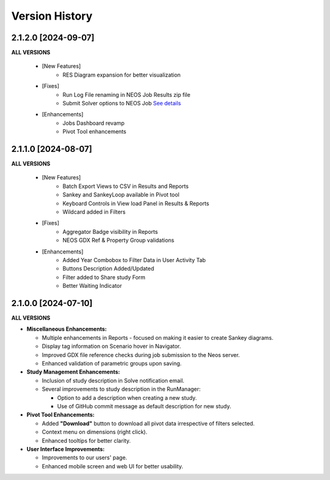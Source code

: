 ################
Version History
################



2.1.2.0 [2024-09-07]
----------------------------

**ALL VERSIONS**

    * [New Features]
        * RES Diagram expansion for better visualization

    * [Fixes]
        * Run Log File renaming in NEOS Job Results zip file
        * Submit Solver options to NEOS Job `See details <https://forum.kanors-emr.org/showthread.php?tid=1437&pid=7690#pid7690>`_

    * [Enhancements]
        * Jobs Dashboard revamp
        * Pivot Tool enhancements


2.1.1.0 [2024-08-07]
----------------------------

**ALL VERSIONS**

    * [New Features]
        * Batch Export Views to CSV in Results and Reports
        * Sankey and SankeyLoop available in Pivot tool
        * Keyboard Controls in View load Panel in Results & Reports
        * Wildcard added in Filters

    * [Fixes]
        * Aggregator Badge visibility in Reports
        * NEOS GDX Ref & Property Group validations

    * [Enhancements]
        * Added Year Combobox to Filter Data in User Activity Tab
        * Buttons Description Added/Updated
        * Filter added to Share study Form
        * Better Waiting Indicator   


2.1.0.0 [2024-07-10]
----------------------------

**ALL VERSIONS**

- **Miscellaneous Enhancements:**

  - Multiple enhancements in Reports - focused on making it easier to create Sankey diagrams.
  - Display tag information on Scenario hover in Navigator.
  - Improved GDX file reference checks during job submission to the Neos server.
  - Enhanced validation of parametric groups upon saving.

- **Study Management Enhancements:**

  - Inclusion of study description in Solve notification email.
  - Several improvements to study description in the RunManager:

    - Option to add a description when creating a new study.
    - Use of GitHub commit message as default description for new study.

- **Pivot Tool Enhancements:**

  - Added **"Download"** button to download all pivot data irrespective of filters selected.
  - Context menu on dimensions (right click).
  - Enhanced tooltips for better clarity.

- **User Interface Improvements:**

  - Improvements to our users' page.
  - Enhanced mobile screen and web UI for better usability.
